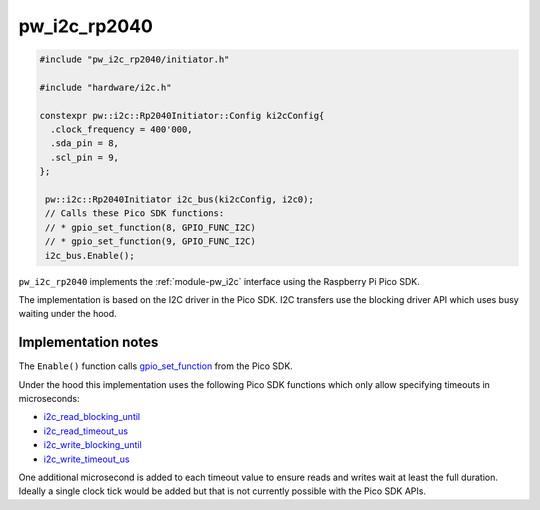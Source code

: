 .. _module-pw_i2c_rp2040:

-------------
pw_i2c_rp2040
-------------
.. pigweed-module::
   :name: pw_i2c_rp2040

.. pw_i2c_rp2040-example-start

.. code-block:: cpp

   #include "pw_i2c_rp2040/initiator.h"

   #include "hardware/i2c.h"

   constexpr pw::i2c::Rp2040Initiator::Config ki2cConfig{
     .clock_frequency = 400'000,
     .sda_pin = 8,
     .scl_pin = 9,
   };

    pw::i2c::Rp2040Initiator i2c_bus(ki2cConfig, i2c0);
    // Calls these Pico SDK functions:
    // * gpio_set_function(8, GPIO_FUNC_I2C)
    // * gpio_set_function(9, GPIO_FUNC_I2C)
    i2c_bus.Enable();

.. pw_i2c_rp2040-example-end

``pw_i2c_rp2040`` implements the :ref:`module-pw_i2c` interface using the
Raspberry Pi Pico SDK.

The implementation is based on the I2C driver in the Pico SDK. I2C transfers
use the blocking driver API which uses busy waiting under the hood.

Implementation notes
====================
The ``Enable()`` function calls `gpio_set_function
<https://www.raspberrypi.com/documentation/pico-sdk/hardware.html#rpipc56748afaf477c99958b>`_
from the Pico SDK.

Under the hood this implementation uses the following Pico SDK functions which only
allow specifying timeouts in microseconds:

- `i2c_read_blocking_until <https://www.raspberrypi.com/documentation/pico-sdk/hardware.html#rpip9cd3e6e1aeea56af6388>`_
- `i2c_read_timeout_us <https://www.raspberrypi.com/documentation/pico-sdk/hardware.html#rpip0102e3f420f091f30b00>`_
- `i2c_write_blocking_until <https://www.raspberrypi.com/documentation/pico-sdk/hardware.html#rpip03d01a63251da3cc0588>`_
- `i2c_write_timeout_us <https://www.raspberrypi.com/documentation/pico-sdk/hardware.html#rpip6ca2b36048b95c5e0b07>`_

One additional microsecond is added to each timeout value to ensure reads and
writes wait at least the full duration. Ideally a single clock tick would be
added but that is not currently possible with the Pico SDK APIs.
